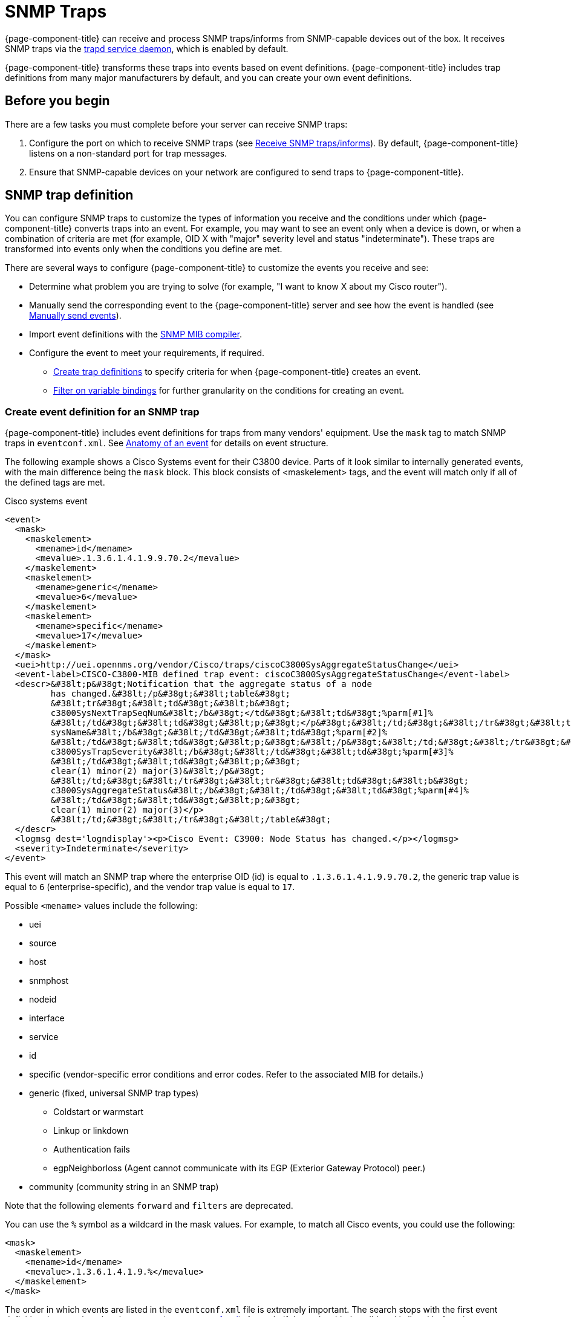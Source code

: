 
[[ga-events-sources-snmp-traps]]
= SNMP Traps
:description: All about events and SNMP traps in {page-component-title}: definitions, parm replacement token, varbinds, and traps forwarded by proxy.

{page-component-title} can receive and process SNMP traps/informs from SNMP-capable devices out of the box.
It receives SNMP traps via the xref:reference:daemons/daemon-config-files/trapd.adoc[trapd service daemon], which is enabled by default.

{page-component-title} transforms these traps into events based on event definitions.
{page-component-title} includes trap definitions from many major manufacturers by default, and you can create your own event definitions.

== Before you begin
There are a few tasks you must complete before your server can receive SNMP traps:

. Configure the port on which to receive SNMP traps (see xref:deployment:core/getting-started.adoc#receive-snmp-traps[Receive SNMP traps/informs]).
By default, {page-component-title} listens on a non-standard port for trap messages.
. Ensure that SNMP-capable devices on your network are configured to send traps to {page-component-title}.

[[trap-config]]
== SNMP trap definition

You can configure SNMP traps to customize the types of information you receive and the conditions under which {page-component-title} converts traps into an event.
For example, you may want to see an event only when a device is down, or when a combination of criteria are met (for example, OID X with "major" severity level and status "indeterminate").
These traps are transformed into events only when the conditions you define are met.

There are several ways to configure {page-component-title} to customize the events you receive and see:

* Determine what problem you are trying to solve (for example, "I want to know X about my Cisco router").
* Manually send the corresponding event to the {page-component-title} server and see how the event is handled (see xref:operation:deep-dive/events/event-debugging.adoc#send-event[Manually send events]).
* Import event definitions with the xref:deep-dive/admin/mib.adoc[SNMP MIB compiler].
* Configure the event to meet your requirements, if required.
** <<trap-def-create, Create trap definitions>> to specify criteria for when {page-component-title} creates an event.
** <<varbind-filter, Filter on variable bindings>> for further granularity on the conditions for creating an event.

[[trap-def-create]]
=== Create event definition for an SNMP trap

{page-component-title} includes event definitions for traps from many vendors' equipment.
Use the `mask` tag to match SNMP traps in `eventconf.xml`.
See xref:deep-dive/events/event-definition.adoc#ga-events-anatomy-of-an-event[Anatomy of an event] for details on event structure.

The following example shows a Cisco Systems event for their C3800 device.
Parts of it look similar to internally generated events, with the main difference being the `mask` block.
This block consists of <maskelement> tags, and the event will match only if all of the defined tags are met.

.Cisco systems event
[source, xml]
----
<event>
  <mask>
    <maskelement>
      <mename>id</mename>
      <mevalue>.1.3.6.1.4.1.9.9.70.2</mevalue>
    </maskelement>
    <maskelement>
      <mename>generic</mename>
      <mevalue>6</mevalue>
    </maskelement>
    <maskelement>
      <mename>specific</mename>
      <mevalue>17</mevalue>
    </maskelement>
  </mask>
  <uei>http://uei.opennms.org/vendor/Cisco/traps/ciscoC3800SysAggregateStatusChange</uei>
  <event-label>CISCO-C3800-MIB defined trap event: ciscoC3800SysAggregateStatusChange</event-label>
  <descr>&#38lt;p&#38gt;Notification that the aggregate status of a node
         has changed.&#38lt;/p&#38gt;&#38lt;table&#38gt;
         &#38lt;tr&#38gt;&#38lt;td&#38gt;&#38lt;b&#38gt;
         c3800SysNextTrapSeqNum&#38lt;/b&#38gt;</td&#38gt;&#38lt;td&#38gt;%parm[#1]%
         &#38lt;/td&#38gt;&#38lt;td&#38gt;&#38lt;p;&#38gt;</p&#38gt;&#38lt;/td;&#38gt;&#38lt;/tr&#38gt;&#38lt;tr&#38gt;&#38lt;td&#38gt;&#38lt;b&#38gt;
         sysName&#38lt;/b&#38gt;&#38lt;/td&#38gt;&#38lt;td&#38gt;%parm[#2]%
         &#38lt;/td&#38gt;&#38lt;td&#38gt;&#38lt;p;&#38gt;&#38lt;/p&#38gt;&#38lt;/td;&#38gt;&#38lt;/tr&#38gt;&#38lt;tr&#38gt;&#38lt;td&#38gt;&#38lt;b&#38gt;
         c3800SysTrapSeverity&#38lt;/b&#38gt;&#38lt;/td&#38gt;&#38lt;td&#38gt;%parm[#3]%
         &#38lt;/td&#38gt;&#38lt;td&#38gt;&#38lt;p;&#38gt;
         clear(1) minor(2) major(3)&#38lt;/p&#38gt;
         &#38lt;/td;&#38gt;&#38lt;/tr&#38gt;&#38lt;tr&#38gt;&#38lt;td&#38gt;&#38lt;b&#38gt;
         c3800SysAggregateStatus&#38lt;/b&#38gt;&#38lt;/td&#38gt;&#38lt;td&#38gt;%parm[#4]%
         &#38lt;/td&#38gt;&#38lt;td&#38gt;&#38lt;p;&#38gt;
         clear(1) minor(2) major(3)</p>
         &#38lt;/td;&#38gt;&#38lt;/tr&#38gt;&#38lt;/table&#38gt;
  </descr>
  <logmsg dest='logndisplay'><p>Cisco Event: C3900: Node Status has changed.</p></logmsg>
  <severity>Indeterminate</severity>
</event>
----

This event will match an SNMP trap where the enterprise OID (id) is equal to `.1.3.6.1.4.1.9.9.70.2`, the generic trap value is equal to `6` (enterprise-specific), and the vendor trap value is equal to `17`.

Possible `<mename>` values include the following:

* uei
* source
* host
* snmphost
* nodeid
* interface
* service
* id
* specific (vendor-specific error conditions and error codes.
Refer to the associated MIB for details.)
* generic (fixed, universal SNMP trap types)
** Coldstart or warmstart
** Linkup or linkdown
** Authentication fails
** egpNeighborloss (Agent cannot communicate with its EGP (Exterior Gateway Protocol) peer.)
* community (community string in an SNMP trap)

Note that the following elements `forward` and `filters` are deprecated.

You can use the `%` symbol as a wildcard in the mask values.
For example, to match all Cisco events, you could use the following:

[source, xml]
----
<mask>
  <maskelement>
    <mename>id</mename>
    <mevalue>.1.3.6.1.4.1.9.%</mevalue>
  </maskelement>
</mask>
----

The order in which events are listed in the `eventconf.xml` file is extremely important.
The search stops with the first event definition that matches the given event (see xref:deep-dive/events/event-configuration.adoc[eventconf.xml]).
As such, if the code with the wildcard is listed before the more specific `ciscoC3800SysAggregateStatusChange` event, the latter event will never be generated.

Also note that the wildcard is simply a substring match.
If a device generates an event with the enterprise OID of `.1.3.6.1.4.1.9` it would not match this event, as there is no trailing ".".
If the trailing "." is left off, you must take care so that a trap with an OID of `.1.3.6.1.4.1.99` is listed before the `.1.3.6.1.4.1.9%` event or else it will match the more generic event.

== Use the `parm` replacement token with trap events

Some events, especially SNMP traps, have additional information sent with them called "variable bindings" (varbinds).
In the `ciscoC3800SysAggregateStatusChange` event listed above, there are four of them.
You can use the `parm` replacement token to access them.
Each parameter consists of a name and a value.

For example, the `ciscoC3800SysAggregateStatusChange` event description lists out each of the parameters.
Thus the second parameter, the `sysName`, is printed using `%parm[#2]%`.

See xref:deep-dive/events/event-tokens.adoc#parameter-tokens[Parameter tokens] for more information.

[[varbind-filter]]
== Filter on varbinds

Variable bindings (varbinds) are key-value pairs that provide alert data in SNMP traps.
You can use varbinds as filters for further granularity on the conditions for creating an event through the `mask` block.

Using our previous `ciscoC3800SysAggregateStatusChange` example, what should its severity be?
The event is generated whenever the status changes, but we don't know if the change is "bad" (from operational to non-operational) or "good" (the non-operational status is cleared).

The parameters passed with the event contain that information, particularly parameter #3, the trap severity.

We rewrite our event as follows:

[source, xml]
----
<mask>
  <maskelement>
    <mename>id</mename>
    <mevalue>.1.3.6.1.4.1.9.9.70.2</mevalue>
  </maskelement>
  <maskelement>
    <mename>generic</mename>
    <mevalue>6</mevalue>
  </maskelement>
  <maskelement>
    <mename>specific</mename>
    <mevalue>17</mevalue>
  </maskelement>
  <varbind>
    <vbnumber>3</vbnumber>
    <vbvalue>3</vbvalue>
  </varbind>
</mask>
----

In the example, adding a mask with a varbind tag will match on the same ID, generic, and specific values, but also requires that the third parameter is equal to "3" (indicating a Cisco-determined trap severity of "major").

With a "status change" event, you may want to create separate events for each status value.
To do this, copy the event definition once for each status value, add the varbind mask, and then change the UEI, description, severity, and logmsg to match the event.

You can also match more than one varbind and more than one value per varbind:

[source,xml]
----
<varbind>
  <vbnumber>3</vbnumber>
  <vbvalue>2</vbvalue>
  <vbvalue>3</vbvalue>
</varbind>
<varbind>
  <vbnumber>4</vbnumber>
  <vbvalue>2</vbvalue>
  <vbvalue>3</vbvalue>
</varbind>
----

The above code snippet will match if the third parameter has a value of "2" or "3" _and_ the fourth parameter has a value of "2" or "3".

You can also use a regular expression match on the varbind value.
Just specify the expression prefixed with a with a "~":

[source,xml]
----
<varbind>
  <vbnumber>1</vbnumber>
  <vbvalue>~[Dd]own</vbvalue>
</varbind>
----

This will match a varbind 1 that contains the word "Down" or "down" anywhere within its value.
You can also do quick prefix matches with the '%' in a varbind value:

[source,xml]
----
<varbind>
  <vbnumber>1</vbnumber>
  <vbvalue>Error:%</vbvalue>
</varbind>
----

This will match varbind 1 with any String beginning with "Error:".

REMINDER: The order in which events are listed is very important.
Put the most specific events first.

== Decode varbinds

A lot of MIBs define specific variables to code the value of some OIDs.
As an example, the SNMP agent returns a numerical value for the `ifAdminStatus` and `ifOperStatus`: 1 means Up and 2 means Down.

Because {page-component-title} does not have a MIB parser, we usually put this map (between the numerical encoded value and its meaning) into the event description.
Use the `varbindsdecode` element to convert the event varbind value into a decoded String.

With `varbindsdecode`, {page-component-title} decodes the numerical value sent into trap varbinds to the corresponding String values, which then can be substituted into the logmsg.

For example, a Cisco HSRP status change trap (OID ``.1.3.6.1.4.1.9.9.106.2`, generic 6, and specific 1), which corresponds to the `uei.opennms.org/vendor/Cisco/traps/cHsrpStateChange` event.

The trap contains the following varbind: `cHsrpGrpStandbyState`, with possible values from 1 to 6:

* initial(1)
* learn(2)
* listen(3)
* speak(4)
* standby(5)
* active(6)

The following is the original event definition:

[source,xml]
----
<event>
 <mask>
  <maskelement>
   <mename>id</mename>
   <mevalue>.1.3.6.1.4.1.9.9.106.2</mevalue>
  </maskelement>
  <maskelement>
   <mename>generic</mename>
   <mevalue>6</mevalue>
  </maskelement>
  <maskelement>
   <mename>specific</mename>
   <mevalue>1</mevalue>
  </maskelement>
 </mask>
 <uei>uei.opennms.org/vendor/Cisco/traps/cHsrpStateChange</uei>
 <event-label>CISCO-HSRP-MIB defined trap event: cHsrpStateChange</event-label>
 <descr><p>A cHsrpStateChange notification is sent when a cHsrpGrpStandbyState transitions to either active or standby state, or leaves active or standby state. There will be only one notification issued when the state change
 is from standby to active and vice versa.</p><table>
 <tr><td><b>
 cHsrpGrpStandbyState</b></td><td>%parm[#1]%
 </td><td><p;>
 initial(1) learn(2) listen(3) speak(4) standby(5) active(6)</p>
 </td;></tr></table>
 </descr>
 <logmsg dest='logndisplay'><p>Cisco Event: HSRP State Change.</p></logmsg>
 <severity>Minor</severity>
 </event>
----

The following example shows how to change the event definition so that the HSRP status is decoded and the literal definition is displayed inside the logmsg:

[source,xml]
----
<event>
 <mask>
  <maskelement>
   <mename>id</mename>
   <mevalue>.1.3.6.1.4.1.9.9.106.2</mevalue>
  </maskelement>
  <maskelement>
   <mename>generic</mename>
   <mevalue>6</mevalue>
  </maskelement>
  <maskelement>
   <mename>specific</mename>
   <mevalue>1</mevalue>
  </maskelement>
 </mask>
 <uei>uei.opennms.org/vendor/Cisco/traps/cHsrpStateChange</uei>
 <event-label>CISCO-HSRP-MIB defined trap event: cHsrpStateChange</event-label>
 <descr><p>A cHsrpStateChange notification is sent when a cHsrpGrpStandbyState transitions to either active or standby state, or leaves active or standby state. There will be only one notification issued when the state change
 is from standby to active and vice versa.</p><table>
 <tr><td><b>
 cHsrpGrpStandbyState</b></td><td>%parm[#1]%
 </td><td><p;>
 initial(1) learn(2) listen(3) speak(4) standby(5) active(6)</p>
 </td;></tr></table>
 </descr>
 <logmsg dest='logndisplay'><p>Cisco Event: HSRP State Change to %parm[#1]%.</p></logmsg>
 <severity>Minor</severity>
 <varbindsdecode>
 <parmid>parm[#1]</parmid>
 <decode varbindvalue="1" varbinddecodedstring="initial"/>
 <decode varbindvalue="2" varbinddecodedstring="learn"/>
 <decode varbindvalue="3" varbinddecodedstring="listen"/>
 <decode varbindvalue="4" varbinddecodedstring="speak"/>
 <decode varbindvalue="5" varbinddecodedstring="standby"/>
 <decode varbindvalue="6" varbinddecodedstring="active"/>
 </varbindsdecode>
</event>
----

The first varbind into the trap (parm[#1]) is translated using the decode map.
If the value of the first OID in this trap is 6, the the log message will be the following:

[source,xml]
----
<p>Cisco Event: HSRP State Change to active.</p>
----

== Trap value representation

When octet Strings are translated into event parameters, {page-component-title} first attempts to treat them as character encodings.
If all bytes in the String are valid UTF-8 or ISO-8859-1 characters, the String is stored as these characters.
If this is not possible, the value is encoded as a Base64 String.

== Traps forwarded via proxy

When SNMP traps are forwarded through a proxy using SNMPv2c or SNMPv3, preserving the original source IP address is a challenge due to the lack of an `agent-addr` field in the `TRAP-V2` PDU used in those protocol versions.
https://tools.ietf.org/html/rfc3584#page-42[RFC 3584] defines an optional varbind `snmpTrapAddress (.1.3.6.1.6.3.18.1.3.0)` that you can add to forwarded traps to convey the original source IP address.

To configure {page-component-title} to honor `snmpTrapAddress` when present, set `use-address-from-varbind="true"` in the top-level element of `$\{OPENNMS_HOME}/etc/trapd-configuration.xml` and restart {page-component-title}.

.Configuration example for using RFC 3584 helper varbinds in forwarded traps
[source, xml]
----
<trapd-configuration snmp-trap-port="1162"<1>
                     new-suspect-on-trap="false"<2>
                     use-address-from-varbind="true" /><3>
----
<1> Set the SNMP trap daemon listening port to `1162/udp`.
<2> Don't create new nodes when receiving an SNMP trap with an unknown source IP address.
<3> Try to use the identifier source IP address from the `snmpTrapAddress` varbind instead of the UDP source IP address.

